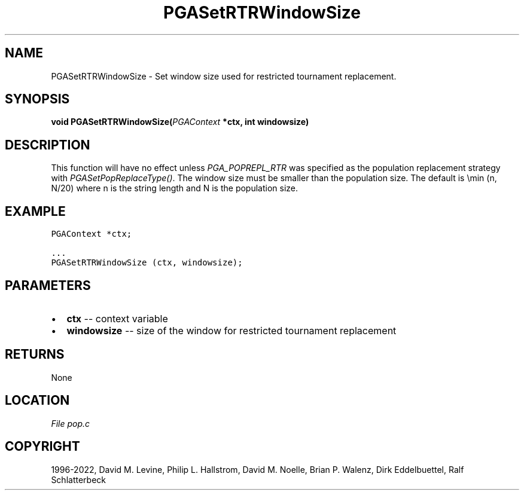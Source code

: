 .\" Man page generated from reStructuredText.
.
.
.nr rst2man-indent-level 0
.
.de1 rstReportMargin
\\$1 \\n[an-margin]
level \\n[rst2man-indent-level]
level margin: \\n[rst2man-indent\\n[rst2man-indent-level]]
-
\\n[rst2man-indent0]
\\n[rst2man-indent1]
\\n[rst2man-indent2]
..
.de1 INDENT
.\" .rstReportMargin pre:
. RS \\$1
. nr rst2man-indent\\n[rst2man-indent-level] \\n[an-margin]
. nr rst2man-indent-level +1
.\" .rstReportMargin post:
..
.de UNINDENT
. RE
.\" indent \\n[an-margin]
.\" old: \\n[rst2man-indent\\n[rst2man-indent-level]]
.nr rst2man-indent-level -1
.\" new: \\n[rst2man-indent\\n[rst2man-indent-level]]
.in \\n[rst2man-indent\\n[rst2man-indent-level]]u
..
.TH "PGASetRTRWindowSize" "3" "2023-01-16" "" "PGAPack"
.SH NAME
PGASetRTRWindowSize \- Set window size used for restricted tournament replacement. 
.SH SYNOPSIS
.B void  PGASetRTRWindowSize(\fI\%PGAContext\fP  *ctx, int  windowsize) 
.sp
.SH DESCRIPTION
.sp
This function will have no effect unless \fI\%PGA_POPREPL_RTR\fP
was specified as  the population replacement strategy with
\fI\%PGASetPopReplaceType()\fP\&.
The window size must be smaller than the population size.
The default is \emin (n, N/20) where n is the string length
and N is the population size.
.SH EXAMPLE
.sp
.nf
.ft C
PGAContext *ctx;

\&...
PGASetRTRWindowSize (ctx, windowsize);
.ft P
.fi

 
.SH PARAMETERS
.IP \(bu 2
\fBctx\fP \-\- context variable 
.IP \(bu 2
\fBwindowsize\fP \-\- size of the window for restricted tournament replacement 
.SH RETURNS
None
.SH LOCATION
\fI\%File pop.c\fP
.SH COPYRIGHT
1996-2022, David M. Levine, Philip L. Hallstrom, David M. Noelle, Brian P. Walenz, Dirk Eddelbuettel, Ralf Schlatterbeck
.\" Generated by docutils manpage writer.
.
